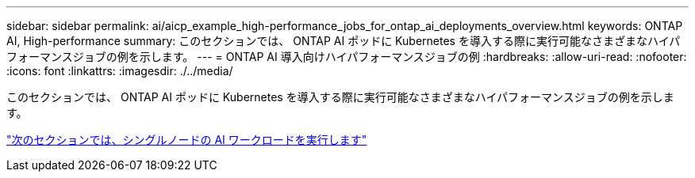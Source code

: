 ---
sidebar: sidebar 
permalink: ai/aicp_example_high-performance_jobs_for_ontap_ai_deployments_overview.html 
keywords: ONTAP AI, High-performance 
summary: このセクションでは、 ONTAP AI ポッドに Kubernetes を導入する際に実行可能なさまざまなハイパフォーマンスジョブの例を示します。 
---
= ONTAP AI 導入向けハイパフォーマンスジョブの例
:hardbreaks:
:allow-uri-read: 
:nofooter: 
:icons: font
:linkattrs: 
:imagesdir: ./../media/


[role="lead"]
このセクションでは、 ONTAP AI ポッドに Kubernetes を導入する際に実行可能なさまざまなハイパフォーマンスジョブの例を示します。

link:aicp_execute_a_single-node_ai_workload.html["次のセクションでは、シングルノードの AI ワークロードを実行します"]
